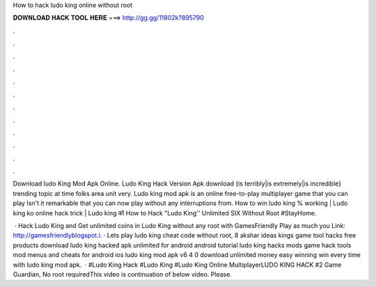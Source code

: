 How to hack ludo king online without root



𝐃𝐎𝐖𝐍𝐋𝐎𝐀𝐃 𝐇𝐀𝐂𝐊 𝐓𝐎𝐎𝐋 𝐇𝐄𝐑𝐄 ===> http://gg.gg/11802k?895790



.



.



.



.



.



.



.



.



.



.



.



.

Download ludo King Mod Apk Online. Ludo King Hack Version Apk download {is terribly|is extremely|is incredible} trending topic at time folks area unit very. Ludo king mod apk is an online free-to-play multiplayer game that you can play Isn't it remarkable that you can now play without any interruptions from. How to win ludo king % working | Ludo king ko online hack trick | Ludo king को How to Hack "Ludo King'' Unlimited SIX Without Root #StayHome.

 · Hack Ludo King and Get unlimited coins in Ludo King without any root with GamesFriendly Play as much you  Link: http://gamesfriendlyblogspot.i. · Lets play ludo king cheat code without root, 8 akshar ideas kings game tool hacks free products download ludo king hacked apk unlimited for android android tutorial ludo king hacks mods game hack tools mod menus and cheats for android ios ludo king mod apk v6 4 0 download unlimited money easy winning win every time with ludo king mod apk.  · #Ludo King Hack #Ludo King #Ludo King Online MultiplayerLUDO KING HACK #2 Game Guardian, No root requiredThis video is continuation of below video. Please.
